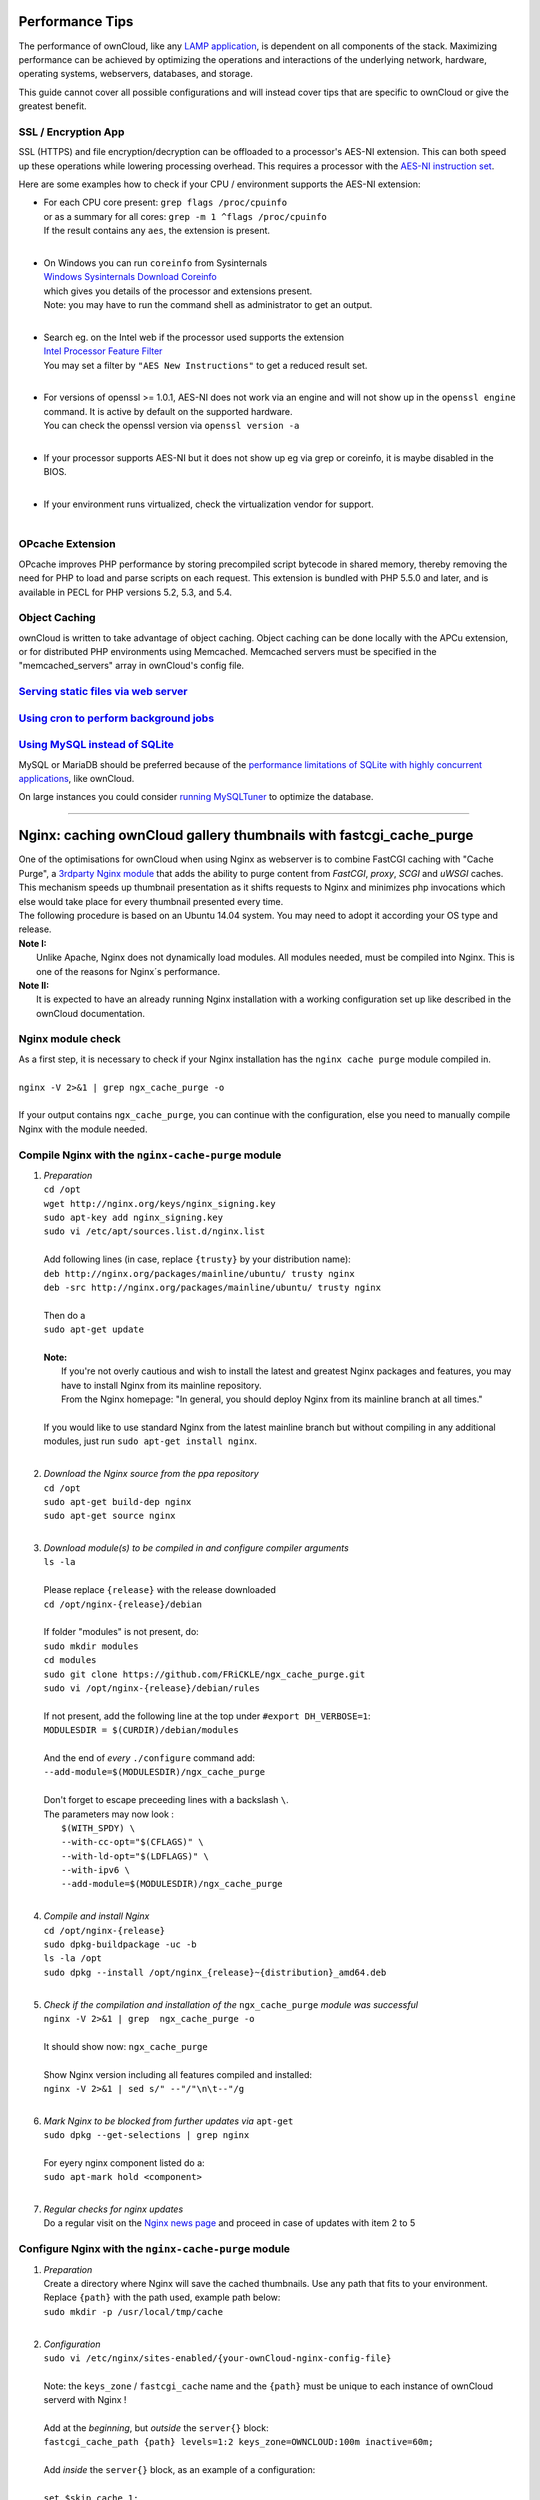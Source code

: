 Performance Tips
================

The performance of ownCloud, like any `LAMP application <http://wikipedia.org/wiki/LAMP_%28software_bundle%29>`_,
is dependent on all components of the stack.
Maximizing performance can be achieved by optimizing the operations and interactions
of the underlying network, hardware, operating systems, webservers, databases, and storage.

This guide cannot cover all possible configurations and will instead
cover tips that are specific to ownCloud or give the greatest benefit.

SSL / Encryption App
--------------------

SSL (HTTPS) and file encryption/decryption can be offloaded to a processor's AES-NI extension.
This can both speed up these operations while lowering processing overhead.
This requires a processor with the `AES-NI instruction set <http://wikipedia.org/wiki/AES_instruction_set>`_.

Here are some examples how to check if your CPU / environment supports the AES-NI extension:

* | For each CPU core present: ``grep flags /proc/cpuinfo``
  | or as a summary for all cores: ``grep -m 1 ^flags /proc/cpuinfo``
  | If the result contains any ``aes``, the extension is present.
  | 
  
* | On Windows you can run ``coreinfo`` from Sysinternals 
  | `Windows Sysinternals Download Coreinfo <https://technet.microsoft.com/en-us/sysinternals/cc835722.aspx>`_
  | which gives you details of the processor and extensions present.
  | Note: you may have to run the command shell as administrator to get an output.
  | 
  
* | Search eg. on the Intel web if the processor used supports the extension 
  | `Intel Processor Feature Filter <http://ark.intel.com/MySearch.aspx?AESTech=true>`_
  | You may set a filter by ``"AES New Instructions"`` to get a reduced result set.
  | 
  
* | For versions of openssl >= 1.0.1, AES-NI does not work via an engine and will not show up in the ``openssl engine`` command. It is active by default on the supported hardware.
  | You can check the openssl version via ``openssl version -a``
  | 
  
* | If your processor supports AES-NI but it does not show up eg via grep or coreinfo, it is maybe disabled in the BIOS.
  | 
  
* | If your environment runs virtualized, check the virtualization vendor for support.
  | 
  
OPcache Extension
-----------------

OPcache improves PHP performance by storing precompiled script bytecode in shared memory,
thereby removing the need for PHP to load and parse scripts on each request.
This extension is bundled with PHP 5.5.0 and later, and is available in PECL for PHP versions 5.2, 5.3, and 5.4.

Object Caching
--------------

ownCloud is written to take advantage of object caching.
Object caching can be done locally with the APCu extension,
or for distributed PHP environments using Memcached.
Memcached servers must be specified in the "memcached_servers" array in ownCloud's config file.

`Serving static files via web server <serving_static_files_configuration.rst>`_
------------------------------------

`Using cron to perform background jobs <background_jobs_configuration.rst#cron>`_
--------------------------------------

`Using MySQL instead of SQLite <database_configuration.rst#configuring-a-mysql-or-mariadb-database>`_
------------------------------

MySQL or MariaDB should be preferred because of the `performance limitations of SQLite with highly concurrent applications <http://www.sqlite.org/whentouse.html>`_, like ownCloud.

On large instances you could consider `running MySQLTuner <https://github.com/major/MySQLTuner-perl/>`_ to optimize the database.

-----------------------------------

Nginx: caching ownCloud gallery thumbnails with fastcgi_cache_purge
===================================================================

| One of the optimisations for ownCloud when using Nginx as webserver is to combine FastCGI caching with "Cache Purge", a `3rdparty Nginx module <http://wiki.nginx.org/3rdPartyModules>`_  that adds the ability to purge content from `FastCGI`, `proxy`, `SCGI` and `uWSGI` caches. This mechanism speeds up thumbnail presentation as it shifts requests to Nginx and minimizes php invocations which else would take place for every thumbnail presented every time.
| The following procedure is based on an Ubuntu 14.04 system. You may need to adopt it according your OS type and release.
| **Note I:** 
|    Unlike Apache, Nginx does not dynamically load modules. All modules needed, must be compiled into Nginx. This is one of the reasons for Nginx´s performance.
| **Note II:**
|    It is expected to have an already running Nginx installation with a working configuration set up like described in the ownCloud documentation.

Nginx module check
------------------
| As a first step, it is necessary to check if your Nginx installation has the ``nginx cache purge`` module compiled in.
| 
| ``nginx -V 2>&1 | grep ngx_cache_purge -o``
| 
| If your output contains ``ngx_cache_purge``, you can continue with the configuration, else you need to manually compile Nginx with the module needed.

Compile Nginx with the ``nginx-cache-purge`` module
---------------------------------------------------

1. | *Preparation*
   | ``cd /opt``
   | ``wget http://nginx.org/keys/nginx_signing.key``
   | ``sudo apt-key add nginx_signing.key``
   | ``sudo vi /etc/apt/sources.list.d/nginx.list``
   | 
   | Add following lines (in case, replace ``{trusty}`` by your distribution name):
   | ``deb http://nginx.org/packages/mainline/ubuntu/ trusty nginx``
   | ``deb -src http://nginx.org/packages/mainline/ubuntu/ trusty nginx``     
   |
   | Then do a
   | ``sudo apt-get update``
   |
   | **Note:**
   |   If you're not overly cautious and wish to install the latest and greatest Nginx packages and features, you may have to install Nginx from its mainline repository.
   |   From the Nginx homepage: "In general, you should deploy Nginx from its mainline branch at all times."
   |
   | If you would like to use standard Nginx from the latest mainline branch but without compiling in any additional modules, just run ``sudo apt-get install nginx``.
   |

2. | *Download the Nginx source from the ppa repository*
   | ``cd /opt``
   | ``sudo apt-get build-dep nginx``
   | ``sudo apt-get source nginx``
   |

3. | *Download module(s) to be compiled in and configure compiler arguments*
   | ``ls -la``
   | 
   | Please replace ``{release}`` with the release downloaded
   | ``cd /opt/nginx-{release}/debian``
   | 
   | If folder "modules" is not present, do:
   | ``sudo mkdir modules``
   | ``cd modules``
   | ``sudo git clone https://github.com/FRiCKLE/ngx_cache_purge.git``
   | ``sudo vi /opt/nginx-{release}/debian/rules``
   | 
   | If not present, add the following line at the top under ``#export DH_VERBOSE=1``:
   | ``MODULESDIR = $(CURDIR)/debian/modules``
   |
   | And the end of `every` ``./configure`` command add:
   | ``--add-module=$(MODULESDIR)/ngx_cache_purge``
   | 
   | Don't forget to escape preceeding lines with a backslash ``\``.
   | The parameters may now look :
   |   ``$(WITH_SPDY) \``
   |   ``--with-cc-opt="$(CFLAGS)" \``
   |   ``--with-ld-opt="$(LDFLAGS)" \``
   |   ``--with-ipv6 \``
   |   ``--add-module=$(MODULESDIR)/ngx_cache_purge``
   |

4. | *Compile and install Nginx*
   | ``cd /opt/nginx-{release}``
   | ``sudo dpkg-buildpackage -uc -b``
   | ``ls -la /opt``
   | ``sudo dpkg --install /opt/nginx_{release}~{distribution}_amd64.deb``
   |

5. | *Check if the compilation and installation of the* ``ngx_cache_purge`` *module was successful*
   | ``nginx -V 2>&1 | grep  ngx_cache_purge -o``
   | 
   | It should show now: ``ngx_cache_purge``
   | 
   | Show Nginx version including all features compiled and installed:
   | ``nginx -V 2>&1 | sed s/" --"/"\n\t--"/g``
   |

6. | *Mark Nginx to be blocked from further updates via* ``apt-get``
   | ``sudo dpkg --get-selections | grep nginx``
   | 
   | For eyery nginx component listed do a:
   | ``sudo apt-mark hold <component>``
   |

7. | *Regular checks for nginx updates*
   | Do a regular visit on the `Nginx news page <http://nginx.org>`_ and proceed in case of updates with item 2 to 5

Configure Nginx with the ``nginx-cache-purge`` module
-----------------------------------------------------
1. | *Preparation*
   | Create a directory where Nginx will save the cached thumbnails. Use any path that fits to your environment. Replace ``{path}`` with the path used, example path below:
   | ``sudo mkdir -p /usr/local/tmp/cache``
   |

2. | *Configuration*
   | ``sudo vi /etc/nginx/sites-enabled/{your-ownCloud-nginx-config-file}``
   | 
   | Note: the ``keys_zone`` / ``fastcgi_cache`` name and the ``{path}`` must be unique to each instance of ownCloud serverd with Nginx !
   | 
   | Add at the *beginning*, but *outside* the ``server{}`` block:
   | ``fastcgi_cache_path {path} levels=1:2 keys_zone=OWNCLOUD:100m inactive=60m;``
   |
   | Add *inside* the ``server{}`` block, as an example of a configuration:
   |
   | ``set $skip_cache 1;``
   |    
   | ``# POST requests and urls with a query string should always go to PHP``
   | ``if ($request_uri ~* "thumbnail.php") {``
   |      ``set $skip_cache 0;``
   |   ``}``
   |    
   |  ``fastcgi_cache_key "$scheme$request_method$host$request_uri";``
   |  ``fastcgi_cache_use_stale error timeout invalid_header http_500;``
   |  ``fastcgi_ignore_headers Cache-Control Expires Set-Cookie;``
   |    
   |  ``location ~ \.php(?:$|/) {``
   |      ``fastcgi_split_path_info ^(.+\.php)(/.+)$;``
   |      ``try_files $fastcgi_script_name =404;``
   |    
   |      ``include fastcgi_params;``
   |      ``fastcgi_param SCRIPT_FILENAME $document_root$fastcgi_script_name;``
   |      ``fastcgi_param PATH_INFO $fastcgi_path_info;``
   |      ``fastcgi_param HTTPS on;``
   |      ``fastcgi_pass php-handler;``
   |    
   |      ``fastcgi_cache_bypass $skip_cache;``
   |      ``fastcgi_no_cache $skip_cache;``
   |      ``fastcgi_cache OWNCLOUD;``
   |      ``fastcgi_cache_valid  60m;``
   |    ``}``
   |
   | Note regarding the ``fastcgi_pass`` parameter:
   | Use whatever fits your configuration. In the example above, a ``upstream`` was defined in an Nginx global configuration file.
   | This then can look like:
   |    
   |  ``upstream php-handler {``
   |      ``server 127.0.0.1:9000;``
   |      ``# or``
   |      ``#server unix:/var/run/php5-fpm.sock;``
   |    ``}``
   |
   
3. | *Test the configuration*
   |  ``sudo service nginx restart``
   
   * | Open your browser and clear your cache.
   
   * | Logon to your ownCloud instance, open the gallery app, move thru your folders
     | and watch while the thumbs are generated for the first time.
   * | You may also watch with eg. ``htop`` your system load while the thumbnails are processed.
   * | Goto another app or logout and relogon.
   * | Open the gallery app again and browse to the folders you accessed before.
     | Your thumbnails should appear more or less immediately.
   * | ``htop`` will not show up additional load while processing, compared to the high load before. 
